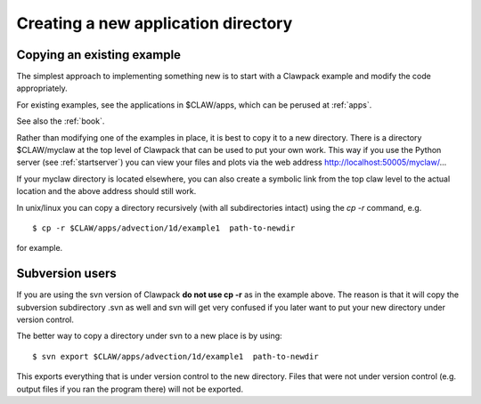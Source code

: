 
.. _newapp:


*************************************
Creating a new application directory
*************************************

.. _copyex:

Copying an existing example
---------------------------

The simplest approach to implementing something new is to start with a
Clawpack example and modify the code appropriately.

For existing examples, see the applications in $CLAW/apps, which can be
perused at :ref:`apps`.

See also the :ref:`book`.

Rather than modifying one of the examples in place, it is best to copy it to
a new directory.  There is a directory $CLAW/myclaw at the top level 
of Clawpack that can be used to put your own work.  This way if you use
the Python server (see :ref:`startserver`)
you can view your files and plots via the web address
http://localhost:50005/myclaw/...

If your myclaw directory is located elsewhere, you can also create a
symbolic link from the top claw level to the actual location and the above
address should still work.

In unix/linux you can copy a directory recursively (with all subdirectories
intact) using the *cp -r* command, e.g. ::
 
    $ cp -r $CLAW/apps/advection/1d/example1  path-to-newdir
 
for example.  

Subversion users
----------------

If you are using the svn version of Clawpack **do
not use cp -r** as in the example above.
The reason is that it will copy the subversion
subdirectory .svn as well and svn will get very confused if you later want
to put your new directory under version control.

The better way to copy a directory under svn to a new place is by using::

    $ svn export $CLAW/apps/advection/1d/example1  path-to-newdir

This exports everything that is under version control to the new directory.
Files that were not under version control (e.g. output files if you ran the
program there) will not be exported.

